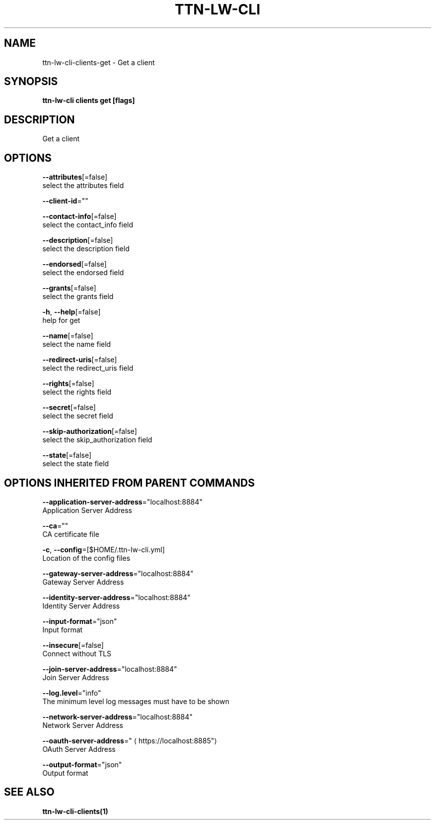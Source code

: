 .TH "TTN-LW-CLI" "1" "Feb 2019" "TTN" "The Things Network Stack for LoRaWAN" 
.nh
.ad l


.SH NAME
.PP
ttn\-lw\-cli\-clients\-get \- Get a client


.SH SYNOPSIS
.PP
\fBttn\-lw\-cli clients get [flags]\fP


.SH DESCRIPTION
.PP
Get a client


.SH OPTIONS
.PP
\fB\-\-attributes\fP[=false]
    select the attributes field

.PP
\fB\-\-client\-id\fP=""

.PP
\fB\-\-contact\-info\fP[=false]
    select the contact\_info field

.PP
\fB\-\-description\fP[=false]
    select the description field

.PP
\fB\-\-endorsed\fP[=false]
    select the endorsed field

.PP
\fB\-\-grants\fP[=false]
    select the grants field

.PP
\fB\-h\fP, \fB\-\-help\fP[=false]
    help for get

.PP
\fB\-\-name\fP[=false]
    select the name field

.PP
\fB\-\-redirect\-uris\fP[=false]
    select the redirect\_uris field

.PP
\fB\-\-rights\fP[=false]
    select the rights field

.PP
\fB\-\-secret\fP[=false]
    select the secret field

.PP
\fB\-\-skip\-authorization\fP[=false]
    select the skip\_authorization field

.PP
\fB\-\-state\fP[=false]
    select the state field


.SH OPTIONS INHERITED FROM PARENT COMMANDS
.PP
\fB\-\-application\-server\-address\fP="localhost:8884"
    Application Server Address

.PP
\fB\-\-ca\fP=""
    CA certificate file

.PP
\fB\-c\fP, \fB\-\-config\fP=[$HOME/.ttn\-lw\-cli.yml]
    Location of the config files

.PP
\fB\-\-gateway\-server\-address\fP="localhost:8884"
    Gateway Server Address

.PP
\fB\-\-identity\-server\-address\fP="localhost:8884"
    Identity Server Address

.PP
\fB\-\-input\-format\fP="json"
    Input format

.PP
\fB\-\-insecure\fP[=false]
    Connect without TLS

.PP
\fB\-\-join\-server\-address\fP="localhost:8884"
    Join Server Address

.PP
\fB\-\-log.level\fP="info"
    The minimum level log messages must have to be shown

.PP
\fB\-\-network\-server\-address\fP="localhost:8884"
    Network Server Address

.PP
\fB\-\-oauth\-server\-address\fP="
\[la]https://localhost:8885"\[ra]
    OAuth Server Address

.PP
\fB\-\-output\-format\fP="json"
    Output format


.SH SEE ALSO
.PP
\fBttn\-lw\-cli\-clients(1)\fP
